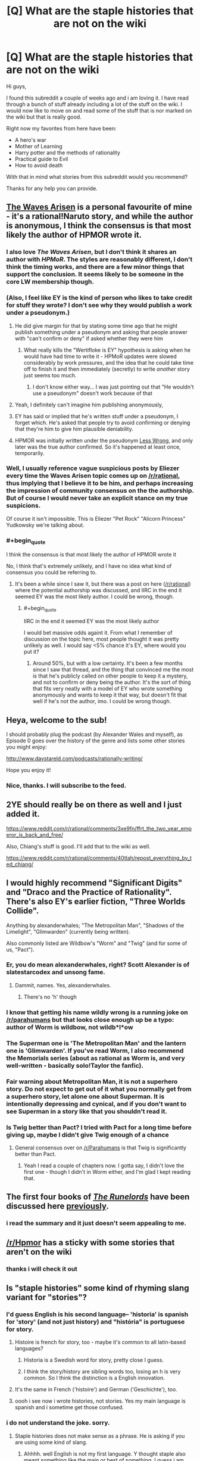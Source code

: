 #+TITLE: [Q] What are the staple histories that are not on the wiki

* [Q] What are the staple histories that are not on the wiki
:PROPERTIES:
:Author: techgorilla
:Score: 15
:DateUnix: 1471713746.0
:END:
Hi guys,

I found this subreddit a couple of weeks ago and i am loving it. I have read through a bunch of stuff already including a lot of the stuff on the wiki. I would now like to move on and read some of the stuff that is nor marked on the wiki but that is really good.

Right now my favorites from here have been:

- A hero's war
- Mother of Learning
- Harry potter and the methods of rationality
- Practical guide to Evil
- How to avoid death

With that in mind what stories from this subreddit would you recommend?

Thanks for any help you can provide.


** [[https://wertifloke.wordpress.com/2015/01/25/chapter-1/][The Waves Arisen]] is a personal favourite of mine - it's a rational!Naruto story, and while the author is anonymous, I think the consensus is that most likely the author of HPMOR wrote it.
:PROPERTIES:
:Author: waylandertheslayer
:Score: 22
:DateUnix: 1471720892.0
:END:

*** I also love /The Waves Arisen/, but I don't think it shares an author with /HPMoR/. The styles are reasonably different, I don't think the timing works, and there are a few minor things that support the conclusion. It seems likely to be someone in the core LW membership though.
:PROPERTIES:
:Author: PeridexisErrant
:Score: 10
:DateUnix: 1471756511.0
:END:


*** (Also, I feel like EY is the kind of person who likes to take credit for stuff they wrote? I don't see why they would publish a work under a pseudonym.)
:PROPERTIES:
:Author: Drazelic
:Score: 5
:DateUnix: 1471790086.0
:END:

**** He did give margin for that by stating some time ago that he might publish something under a pseudonym and asking that people answer with "can't confirm or deny" if asked whether they were him
:PROPERTIES:
:Author: Fredlage
:Score: 1
:DateUnix: 1471799324.0
:END:

***** What really kills the "Wertifloke is EY" hypothesis is asking when he would have had time to write it - HPMoR updates were slowed considerably by work pressures, and the idea that he could take time off to finish it and then immediately (secretly) to write /another/ story just seems too much.
:PROPERTIES:
:Author: PeridexisErrant
:Score: 1
:DateUnix: 1471827961.0
:END:

****** I don't know either way... I was just pointing out that "He wouldn't use a pseudonym" doesn't work because of that
:PROPERTIES:
:Author: Fredlage
:Score: 1
:DateUnix: 1471832390.0
:END:


**** Yeah, I definitely can't imagine him publishing anonymously,
:PROPERTIES:
:Score: 1
:DateUnix: 1471818517.0
:END:


**** EY has said or implied that he's written stuff under a pseudonym, I forget which. He's asked that people try to avoid confirming or denying that they're him to give him plausible deniability.
:PROPERTIES:
:Author: MugaSofer
:Score: 1
:DateUnix: 1471828873.0
:END:


**** HPMOR was initially written under the pseudonym [[https://www.fanfiction.net/u/2269863/Less-Wrong][Less Wrong]], and only later was the true author confirmed. So it's happened at least once, temporarily.
:PROPERTIES:
:Score: 1
:DateUnix: 1471842340.0
:END:


*** Well, I usually reference vague suspicious posts by Eliezer every time the Waves Arisen topic comes up on [[/r/rational]], thus implying that I believe it to be him, and perhaps increasing the impression of community consensus on the the authorship. But of course I would never take an explicit stance on my true suspicions.

Of course it isn't impossible. This is Eliezer "Pet Rock" "Alicorn Princess" Yudkowsky we're talking about.
:PROPERTIES:
:Author: gabbalis
:Score: 1
:DateUnix: 1471974855.0
:END:


*** #+begin_quote
  I think the consensus is that most likely the author of HPMOR wrote it
#+end_quote

No, I think that's extremely unlikely, and I have no idea what kind of consensus you could be referring to.
:PROPERTIES:
:Author: yuridez
:Score: 1
:DateUnix: 1471975971.0
:END:

**** It's been a while since I saw it, but there was a post on here ([[/r/rational]]) where the potential authorship was discussed, and IIRC in the end it seemed EY was the most likely author. I could be wrong, though.
:PROPERTIES:
:Author: waylandertheslayer
:Score: 1
:DateUnix: 1471978622.0
:END:

***** #+begin_quote
  IIRC in the end it seemed EY was the most likely author
#+end_quote

I would bet massive odds againt it. From what I remember of discussion on the topic here, most people thought it was pretty unlikely as well. I would say <5% chance it's EY, where would you put it?
:PROPERTIES:
:Author: yuridez
:Score: 1
:DateUnix: 1471979198.0
:END:

****** Around 50%, but with a low certainty. It's been a few months since I saw that thread, and the thing that convinced me the most is that he's publicly called on other people to keep it a mystery, and not to confirm or deny being the author. It's the sort of thing that fits very neatly with a model of EY who wrote something anonymously and wants to keep it that way, but doesn't fit that well if he's not the author, imo. I could be wrong though.
:PROPERTIES:
:Author: waylandertheslayer
:Score: 1
:DateUnix: 1471979390.0
:END:


** Heya, welcome to the sub!

I should probably plug the podcast (by Alexander Wales and myself), as Episode 0 goes over the history of the genre and lists some other stories you might enjoy:

[[http://www.daystareld.com/podcasts/rationally-writing/]]

Hope you enjoy it!
:PROPERTIES:
:Author: DaystarEld
:Score: 10
:DateUnix: 1471718284.0
:END:

*** Nice, thanks. I will subscribe to the feed.
:PROPERTIES:
:Author: techgorilla
:Score: 2
:DateUnix: 1471718646.0
:END:


** 2YE should really be on there as well and I just added it.

[[https://www.reddit.com/r/rational/comments/3xe9fn/ffrt_the_two_year_emperor_is_back_and_free/]]

Also, Chiang's stuff is good. I'll add that to the wiki as well.

[[https://www.reddit.com/r/rational/comments/40tlah/repost_everything_by_ted_chiang/]]
:PROPERTIES:
:Author: appropriate-username
:Score: 7
:DateUnix: 1471715173.0
:END:


** I would highly recommend "Significant Digits" and "Draco and the Practice of Rationality". There's also EY's earlier fiction, "Three Worlds Collide".

Anything by alexanderwhales; "The Metropolitan Man", "Shadows of the Limelight", "Glimwarden" (currently being written).

Also commonly listed are Wildbow's "Worm" and "Twig" (and for some of us, "Pact").
:PROPERTIES:
:Author: narfanator
:Score: 10
:DateUnix: 1471722509.0
:END:

*** Er, you do mean alexanderwhales, right? Scott Alexander is of slatestarcodex and unsong fame.
:PROPERTIES:
:Author: 1101560
:Score: 12
:DateUnix: 1471726690.0
:END:

**** Dammit, names. Yes, alexanderwhales.
:PROPERTIES:
:Author: narfanator
:Score: 2
:DateUnix: 1471818908.0
:END:

***** There's no 'h' though
:PROPERTIES:
:Author: Fredlage
:Score: 5
:DateUnix: 1471819106.0
:END:


*** I know that getting his name wildly wrong is a running joke on [[/r/parahumans]] but that looks close enough up be a typo: author of Worm is wildbow, not wildb*l*ow
:PROPERTIES:
:Author: noggin-scratcher
:Score: 10
:DateUnix: 1471731172.0
:END:


*** The Superman one is 'The Metropolitan Man' and the lantern one is 'Glimwarden'. If you've read Worm, I also recommend the Memorials series (about as rational as Worm is, and very well-written - basically solo!Taylor the fanfic).
:PROPERTIES:
:Author: waylandertheslayer
:Score: 3
:DateUnix: 1471732473.0
:END:


*** Fair warning about Metropolitan Man, it is not a superhero story. Do not expect to get out of it what you normally get from a superhero story, let alone one about Superman. It is intentionally depressing and cynical, and if you don't want to see Superman in a story like that you shouldn't read it.
:PROPERTIES:
:Author: trekie140
:Score: 2
:DateUnix: 1471733921.0
:END:


*** Is Twig better than Pact? I tried with Pact for a long time before giving up, maybe I didn't give Twig enough of a chance
:PROPERTIES:
:Score: 1
:DateUnix: 1471956013.0
:END:

**** General consensus over on [[/r/Parahumans]] is that Twig is significantly better than Pact.
:PROPERTIES:
:Author: Junkle
:Score: 3
:DateUnix: 1471977211.0
:END:

***** Yeah I read a couple of chapters now. I gotta say, I didn't love the first one - though I didn't in Worm either, and I'm glad I kept reading that.
:PROPERTIES:
:Score: 1
:DateUnix: 1471993644.0
:END:


** The first four books of /[[https://www.goodreads.com/series/41322][The Runelords]]/ have been discussed here [[http://np.reddit.com/r/rational/comments/2ket47][previously]].
:PROPERTIES:
:Author: ToaKraka
:Score: 4
:DateUnix: 1471714431.0
:END:

*** i read the summary and it just doesn't seem appealing to me.
:PROPERTIES:
:Author: techgorilla
:Score: 3
:DateUnix: 1471715078.0
:END:


** [[/r/Hpmor]] has a sticky with some stories that aren't on the wiki
:PROPERTIES:
:Author: Xenon_difluoride
:Score: 3
:DateUnix: 1471714686.0
:END:

*** thanks i will check it out
:PROPERTIES:
:Author: techgorilla
:Score: 2
:DateUnix: 1471715023.0
:END:


** Is "staple histories" some kind of rhyming slang variant for "stories"?
:PROPERTIES:
:Author: LiteralHeadCannon
:Score: 10
:DateUnix: 1471713942.0
:END:

*** I'd guess English is his second language-- 'historia' is spanish for 'story' (and not just history) and "história" is portuguese for story.
:PROPERTIES:
:Author: GaBeRockKing
:Score: 17
:DateUnix: 1471719436.0
:END:

**** Histoire is french for story, too - maybe it's common to all latin-based languages?
:PROPERTIES:
:Author: waylandertheslayer
:Score: 7
:DateUnix: 1471720702.0
:END:

***** Historia is a Swedish word for story, pretty close I guess.
:PROPERTIES:
:Author: Liberticus
:Score: 2
:DateUnix: 1471869697.0
:END:


***** I think the story/history are sibling words too, losing an h is very common. So I think the distinction is a English innovation.
:PROPERTIES:
:Author: nolrai
:Score: 1
:DateUnix: 1471935048.0
:END:


**** It's the same in French ('histoire') and German ('Geschichte'), too.
:PROPERTIES:
:Author: Solonarv
:Score: 4
:DateUnix: 1471721100.0
:END:


**** oooh i see now i wrote histories, not stories. Yes my main language is spanish and i sometime get those confused.
:PROPERTIES:
:Author: techgorilla
:Score: 4
:DateUnix: 1471726182.0
:END:


*** i do not understand the joke. sorry.
:PROPERTIES:
:Author: techgorilla
:Score: 2
:DateUnix: 1471714924.0
:END:

**** Staple histories does not make sense as a phrase. He is asking if you are using some kind of slang.
:PROPERTIES:
:Author: TJ333
:Score: 7
:DateUnix: 1471721206.0
:END:

***** Ahhhh. well English is not my first language. Y thought staple also meant something like the main or best of something. I guess i am wrong.

EDIT: oooh i see now i wrote histories, not stories. Yes my main language is spanish and i sometime get those confused.
:PROPERTIES:
:Author: techgorilla
:Score: 8
:DateUnix: 1471726079.0
:END:

****** Staple does mean that, but history means past. I think you meant stories, not histories
:PROPERTIES:
:Author: 1101560
:Score: 6
:DateUnix: 1471726172.0
:END:

******* yes i meant stories. i get those confused a lot. sorry.
:PROPERTIES:
:Author: techgorilla
:Score: 5
:DateUnix: 1471726259.0
:END:


** Eliezer Yudkowsky endorsed Significant Digits as a great continuation fic of his HPMOR

There are a lot of shorts on here if you go to 'top alltime' that you should check out

1) ...And i show you how deep the rabbit hole goes

2) the great filter

3) The Randi Prize

4) The Rules of Wishing
:PROPERTIES:
:Author: Areign
:Score: 2
:DateUnix: 1471752002.0
:END:


** I strongly recommend [[https://tiraas.wordpress.com/table-of-contents/][The Gods Are Bastards]]
:PROPERTIES:
:Author: Fredlage
:Score: 2
:DateUnix: 1471783246.0
:END:


** I quite like [[http://www.paultwister.com/][www.paultwister.com/]] (if that doesn't work use [[https://www.paultwister.com/]] and ignore the warnings).

Not sure how Rational this is [[http://www.wuxiaworld.com/wmw-index/]] but I like it
:PROPERTIES:
:Author: SimonSim211
:Score: 1
:DateUnix: 1471741539.0
:END:

*** I agreed with the person who reviewed Paul Twister the last time it was posted here- by the second book, it kind of falls flat. It's still great if you like all things "civilizational uplift," but taken as a rational work I'm not so sure.
:PROPERTIES:
:Author: GaBeRockKing
:Score: 1
:DateUnix: 1471742617.0
:END:
